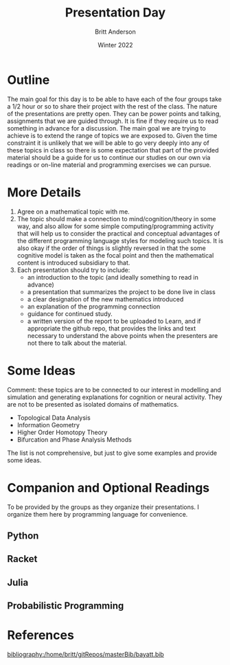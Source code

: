 #+Title: Presentation Day
#+Author: Britt Anderson
#+Date: Winter 2022
#+bibliography:/home/britt/gitRepos/masterBib/bayatt.bib
#+csl-style: ../admin/cambridge-university-press-numeric.csl
#+options: ^:nil toc:nil


* Outline

The main goal for this day is to be able to have each of the four groups take a 1/2 hour or so to share their project with the rest of the class. The nature of the presentations are pretty open. They can be power points and talking, assignments that we are guided through. It is fine if they require us to read something in advance for a discussion. The main goal we are trying to achieve is to extend the range of topics we are exposed to. Given the time constraint it is unlikely that we will be able to go very deeply into any of these topics in class so there is some expectation that part of the provided material should be a guide for us to continue our studies on our own via readings or on-line material and programming exercises we can pursue.

* More Details
  1. Agree on a mathematical topic with me.
  2. The topic should make a connection to mind/cognition/theory in some way, and also allow for some simple computing/programming activity that will help us to consider the practical and conceptual advantages of the different programming language styles for modeling such topics. It is also okay if the order of things is slightly reversed in that the some cognitive model is taken as the focal point and then the mathematical content is introduced subsidiary to that.
  3. Each presentation should try to include:
     - an introduction to the topic (and ideally something to read in advance)
     - a presentation that summarizes the project to be done live in class
     - a clear designation of the new mathematics introduced
     - an explanation of the programming connection
     - guidance for continued study.
     - a written version of the report to be uploaded to Learn, and if appropriate the github repo, that provides the links and text necessary to understand the above points when the presenters are not there to talk about the material.

* Some Ideas
Comment: these topics are to be connected to our interest in modelling and simulation and generating explanations for cognition or neural activity. They are not to be presented as isolated domains of mathematics. 
  - Topological Data Analysis
  - Information Geometry
  - Higher Order Homotopy Theory
  - Bifurcation and Phase Analysis Methods

The list is not comprehensive, but just to give some examples and provide some ideas.

* Companion and Optional Readings

  To be provided by the groups as they organize their presentations. I organize them here by programming language for convenience.

  
** Python

** Racket

** Julia

** Probabilistic Programming

* References
[[bibliography:/home/britt/gitRepos/masterBib/bayatt.bib]]

